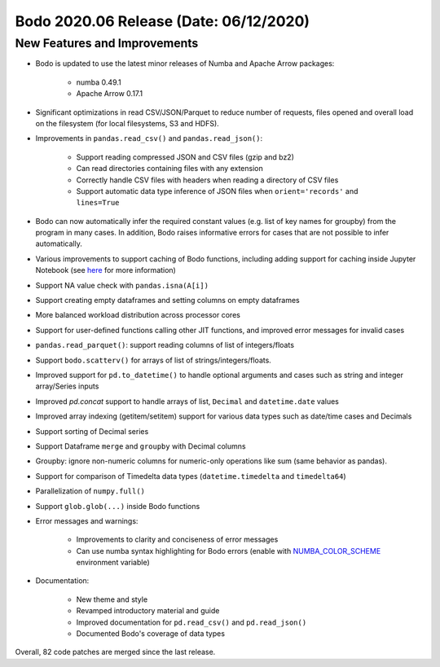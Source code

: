 .. _June_2020:

Bodo 2020.06 Release (Date: 06/12/2020)
~~~~~~~~~~~~~~~~~~~~~~~~~~~~~~~~~~~~~~~

New Features and Improvements
-----------------------------

- Bodo is updated to use the latest minor releases of Numba and Apache Arrow packages:

    - numba 0.49.1
    - Apache Arrow 0.17.1

- Significant optimizations in read CSV/JSON/Parquet to reduce number of
  requests, files opened and overall load on the filesystem
  (for local filesystems, S3 and HDFS).

- Improvements in ``pandas.read_csv()`` and ``pandas.read_json()``:

    - Support reading compressed JSON and CSV files (gzip and bz2)
    - Can read directories containing files with any extension
    - Correctly handle CSV files with headers when reading a directory of CSV files
    - Support automatic data type inference of JSON files when ``orient='records'`` and ``lines=True``

- Bodo can now automatically infer the required constant values
  (e.g. list of key names for groupby) from the program in many cases. In addition, Bodo
  raises informative errors for cases that are not possible to infer automatically.

- Various improvements to support caching of Bodo functions, including
  adding support for caching inside Jupyter Notebook
  (see `here <https://docs.bodo.ai/latest/source/user_guide.html#bodo-caching>`_
  for more information)

- Support NA value check with ``pandas.isna(A[i])``

- Support creating empty dataframes and setting columns on empty dataframes

- More balanced workload distribution across processor cores

- Support for user-defined functions calling other JIT functions, and improved
  error messages for invalid cases

- ``pandas.read_parquet()``: support reading columns of list of integers/floats

- Support ``bodo.scatterv()`` for arrays of list of strings/integers/floats.

- Improved support for ``pd.to_datetime()`` to handle optional arguments and
  cases such as string and integer array/Series inputs

- Improved `pd.concat` support to handle arrays of list, ``Decimal`` and ``datetime.date`` values

- Improved array indexing (getitem/setitem) support for various data types such as date/time cases and Decimals

- Support sorting of Decimal series

- Support Dataframe ``merge`` and ``groupby`` with Decimal columns

- Groupby: ignore non-numeric columns for numeric-only operations like sum (same behavior as pandas).

- Support for comparison of Timedelta data types (``datetime.timedelta`` and ``timedelta64``)

- Parallelization of ``numpy.full()``

- Support ``glob.glob(...)`` inside Bodo functions

- Error messages and warnings:

    - Improvements to clarity and conciseness of error messages
    - Can use numba syntax highlighting for Bodo errors (enable with
      `NUMBA_COLOR_SCHEME <https://numba.pydata.org/numba-doc/dev/reference/envvars.html#envvar-NUMBA_COLOR_SCHEME>`_
      environment variable)

- Documentation:

    - New theme and style
    - Revamped introductory material and guide
    - Improved documentation for ``pd.read_csv()`` and ``pd.read_json()``
    - Documented Bodo's coverage of data types

Overall, 82 code patches are merged since the last release.
